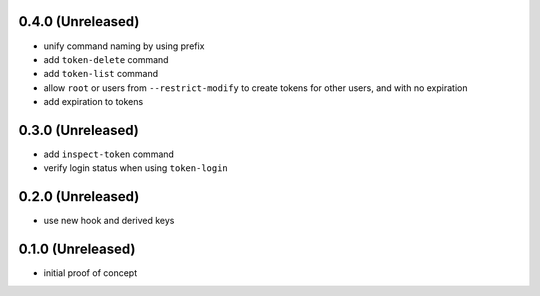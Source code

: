 0.4.0 (Unreleased)
==================

- unify command naming by using prefix

- add ``token-delete`` command

- add ``token-list`` command

- allow ``root`` or users from ``--restrict-modify`` to create tokens for
  other users, and with no expiration

- add expiration to tokens


0.3.0 (Unreleased)
==================

- add ``inspect-token`` command

- verify login status when using ``token-login``


0.2.0 (Unreleased)
==================

- use new hook and derived keys


0.1.0 (Unreleased)
==================

- initial proof of concept
